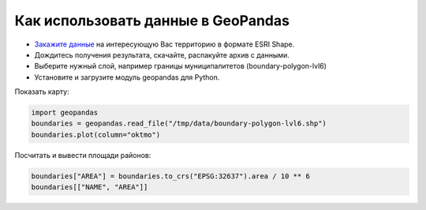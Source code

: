 .. _data_geopandas:

Как использовать данные в GeoPandas
===================================

* `Закажите данные <https://data.nextgis.com/ru/>`_ на интересующую Вас территорию в формате ESRI Shape.
* Дождитесь получения результата, скачайте, распакуйте архив с данными.
* Выберите нужный слой, например границы муниципалитетов (boundary-polygon-lvl6)
* Установите и загрузите модуль geopandas для Python.

Показать карту:

.. code-block:: python

   import geopandas
   boundaries = geopandas.read_file("/tmp/data/boundary-polygon-lvl6.shp")
   boundaries.plot(column="oktmo")

.. figure:: _static/geopandas_map.png
   :name: geopandas_map
   :align: center
   :width: 16cm


Посчитать и вывести площади районов:

.. code-block:: python

   boundaries["AREA"] = boundaries.to_crs("EPSG:32637").area / 10 ** 6
   boundaries[["NAME", "AREA"]]
   
.. figure:: _static/geopandas_table.png
   :name: geopandas_table
   :align: center
   :width: 16cm
